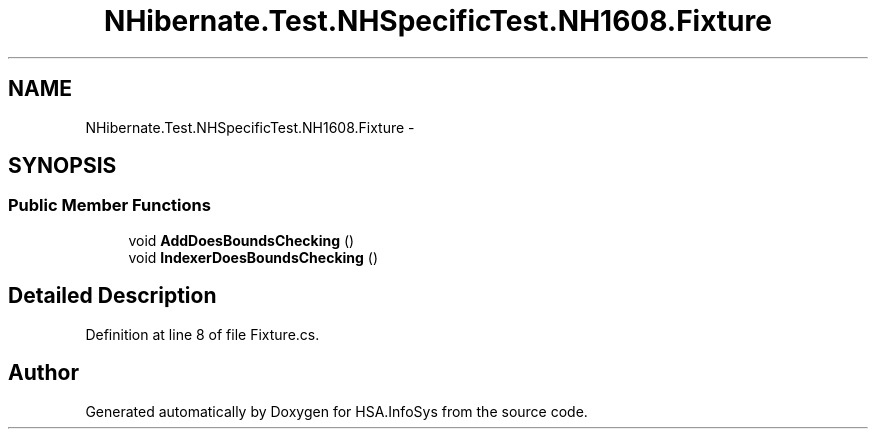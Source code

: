 .TH "NHibernate.Test.NHSpecificTest.NH1608.Fixture" 3 "Fri Jul 5 2013" "Version 1.0" "HSA.InfoSys" \" -*- nroff -*-
.ad l
.nh
.SH NAME
NHibernate.Test.NHSpecificTest.NH1608.Fixture \- 
.SH SYNOPSIS
.br
.PP
.SS "Public Member Functions"

.in +1c
.ti -1c
.RI "void \fBAddDoesBoundsChecking\fP ()"
.br
.ti -1c
.RI "void \fBIndexerDoesBoundsChecking\fP ()"
.br
.in -1c
.SH "Detailed Description"
.PP 
Definition at line 8 of file Fixture\&.cs\&.

.SH "Author"
.PP 
Generated automatically by Doxygen for HSA\&.InfoSys from the source code\&.
